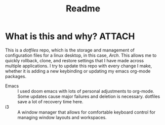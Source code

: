 :PROPERTIES:
:ID:       bb3dd00b-51c9-449d-a162-6fdf47d08bd7
:END:
#+TITLE: Readme
* What is this and why? :ATTACH:
:PROPERTIES:
:ID:       5396ef09-a57c-464a-bebc-317c5c43c84a
:END:
This is a /dotfiles/ repo, which is the storage and management of configuration files for a linux desktop, in this case, /Arch/. This allows me to quickly rollback, clone, and restore settings that I have made across multiple applications. I try to update this repo with every change I make, whether it is adding a new keybinding or updating my emacs org-mode packages.
- Emacs :: I used doom emacs with lots of personal adjustments to org-mode. Some updates cause major failures and deletion is necessary. dotfiles save a lot of recovery time here.
- i3 :: A window manager that allows for comfortable keyboard control for managing window layouts and workspaces.



[[attachment:_20211003_171648home.png]]
